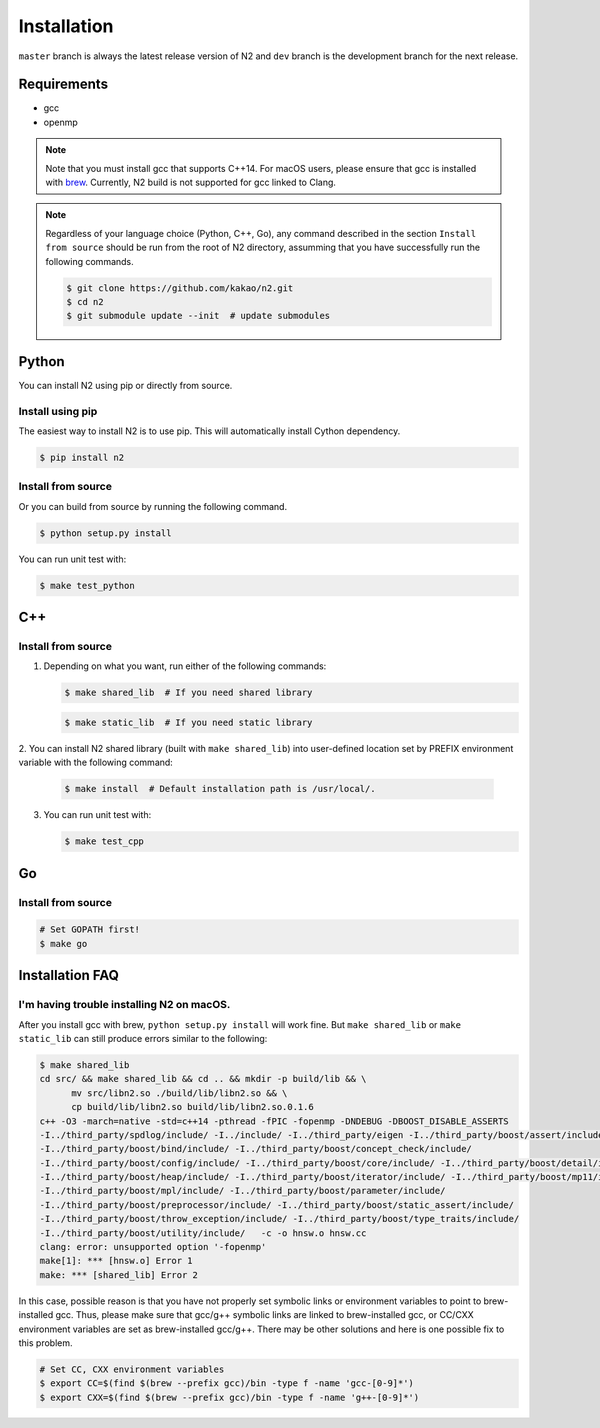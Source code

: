 Installation
==============================================================================

``master`` branch is always the latest release version of N2 and
``dev`` branch is the development branch for the next release.

Requirements
------------------------------------------------------------------------------

-  gcc
-  openmp

.. note::

   Note that you must install gcc that supports C++14.
   For macOS users, please ensure that gcc is installed with
   `brew <https://brew.sh/index.html>`__.
   Currently, N2 build is not supported for gcc linked to Clang.

.. note::

   Regardless of your language choice (Python, C++, Go), any command described
   in the section ``Install from source`` should be run from the root of N2 directory,
   assumming that you have successfully run the following commands.

   .. code:: bash

      $ git clone https://github.com/kakao/n2.git
      $ cd n2
      $ git submodule update --init  # update submodules

Python
------------------------------------------------------------------------------
You can install N2 using pip or directly from source.

Install using pip
~~~~~~~~~~~~~~~~~~~~~~~~~~~~~~~~~~~~~~~~~~~~~~~~~~~~~~~~~~~~~~~~~~~~~~~~~~~~~~
The easiest way to install N2 is to use pip.
This will automatically install Cython dependency.

.. code:: bash

   $ pip install n2

Install from source
~~~~~~~~~~~~~~~~~~~~~~~~~~~~~~~~~~~~~~~~~~~~~~~~~~~~~~~~~~~~~~~~~~~~~~~~~~~~~~
Or you can build from source by running the following command.

.. code:: bash

   $ python setup.py install

You can run unit test with:

.. code:: bash
   
   $ make test_python

C++
------------------------------------------------------------------------------
Install from source
~~~~~~~~~~~~~~~~~~~~~~~~~~~~~~~~~~~~~~~~~~~~~~~~~~~~~~~~~~~~~~~~~~~~~~~~~~~~~~

1. Depending on what you want, run either of the following commands:

   .. code:: bash

      $ make shared_lib  # If you need shared library

   .. code:: bash

      $ make static_lib  # If you need static library

2. You can install N2 shared library (built with ``make shared_lib``)
into user-defined location set by PREFIX environment variable with the following command:

   .. code:: bash

      $ make install  # Default installation path is /usr/local/.

3. You can run unit test with:

   .. code:: bash

      $ make test_cpp

Go
------------------------------------------------------------------------------
Install from source
~~~~~~~~~~~~~~~~~~~~~~~~~~~~~~~~~~~~~~~~~~~~~~~~~~~~~~~~~~~~~~~~~~~~~~~~~~~~~~

.. code:: bash

   # Set GOPATH first!
   $ make go

Installation FAQ
------------------------------------------------------------------------------
I'm having trouble installing N2 on macOS.
~~~~~~~~~~~~~~~~~~~~~~~~~~~~~~~~~~~~~~~~~~~~~~~~~~~~~~~~~~~~~~~~~~~~~~~~~~~~~~
After you install gcc with brew, ``python setup.py install`` will work fine.
But ``make shared_lib`` or ``make static_lib`` can still produce errors similar to the following:

.. code:: bash

   $ make shared_lib
   cd src/ && make shared_lib && cd .. && mkdir -p build/lib && \
         mv src/libn2.so ./build/lib/libn2.so && \
         cp build/lib/libn2.so build/lib/libn2.so.0.1.6
   c++ -O3 -march=native -std=c++14 -pthread -fPIC -fopenmp -DNDEBUG -DBOOST_DISABLE_ASSERTS
   -I../third_party/spdlog/include/ -I../include/ -I../third_party/eigen -I../third_party/boost/assert/include/
   -I../third_party/boost/bind/include/ -I../third_party/boost/concept_check/include/
   -I../third_party/boost/config/include/ -I../third_party/boost/core/include/ -I../third_party/boost/detail/include/
   -I../third_party/boost/heap/include/ -I../third_party/boost/iterator/include/ -I../third_party/boost/mp11/include/
   -I../third_party/boost/mpl/include/ -I../third_party/boost/parameter/include/
   -I../third_party/boost/preprocessor/include/ -I../third_party/boost/static_assert/include/
   -I../third_party/boost/throw_exception/include/ -I../third_party/boost/type_traits/include/
   -I../third_party/boost/utility/include/   -c -o hnsw.o hnsw.cc
   clang: error: unsupported option '-fopenmp'
   make[1]: *** [hnsw.o] Error 1
   make: *** [shared_lib] Error 2

In this case, possible reason is that you have not properly set symbolic links
or environment variables to point to brew-installed gcc.
Thus, please make sure that gcc/g++ symbolic links are linked to
brew-installed gcc, or CC/CXX environment variables are set as brew-installed gcc/g++.
There may be other solutions and here is one possible fix to this problem.

.. code:: bash

   # Set CC, CXX environment variables
   $ export CC=$(find $(brew --prefix gcc)/bin -type f -name 'gcc-[0-9]*')
   $ export CXX=$(find $(brew --prefix gcc)/bin -type f -name 'g++-[0-9]*')
